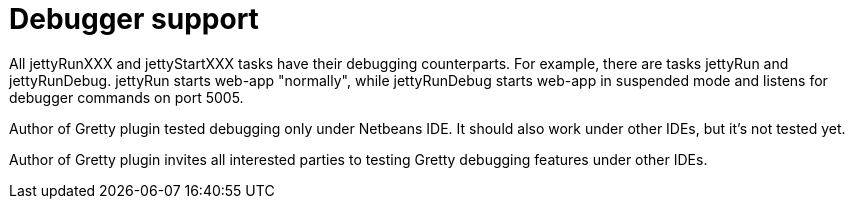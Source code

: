 = Debugger support

All jettyRunXXX and jettyStartXXX tasks have their debugging
counterparts. For example, there are tasks jettyRun and jettyRunDebug.
jettyRun starts web-app "normally", while jettyRunDebug starts
web-app in suspended mode and listens for debugger commands on
port 5005.

Author of Gretty plugin tested debugging only under Netbeans IDE. It
should also work under other IDEs, but it's not tested yet.

Author of Gretty plugin invites all interested parties to testing Gretty
debugging features under other IDEs.
